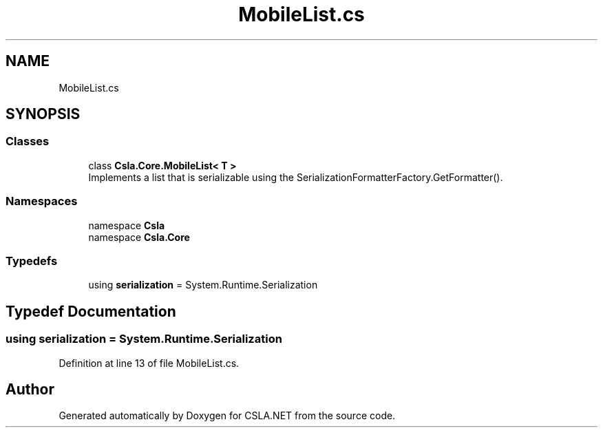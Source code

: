 .TH "MobileList.cs" 3 "Thu Jul 22 2021" "Version 5.4.2" "CSLA.NET" \" -*- nroff -*-
.ad l
.nh
.SH NAME
MobileList.cs
.SH SYNOPSIS
.br
.PP
.SS "Classes"

.in +1c
.ti -1c
.RI "class \fBCsla\&.Core\&.MobileList< T >\fP"
.br
.RI "Implements a list that is serializable using the SerializationFormatterFactory\&.GetFormatter()\&. "
.in -1c
.SS "Namespaces"

.in +1c
.ti -1c
.RI "namespace \fBCsla\fP"
.br
.ti -1c
.RI "namespace \fBCsla\&.Core\fP"
.br
.in -1c
.SS "Typedefs"

.in +1c
.ti -1c
.RI "using \fBserialization\fP = System\&.Runtime\&.Serialization"
.br
.in -1c
.SH "Typedef Documentation"
.PP 
.SS "using \fBserialization\fP =  System\&.Runtime\&.Serialization"

.PP
Definition at line 13 of file MobileList\&.cs\&.
.SH "Author"
.PP 
Generated automatically by Doxygen for CSLA\&.NET from the source code\&.
